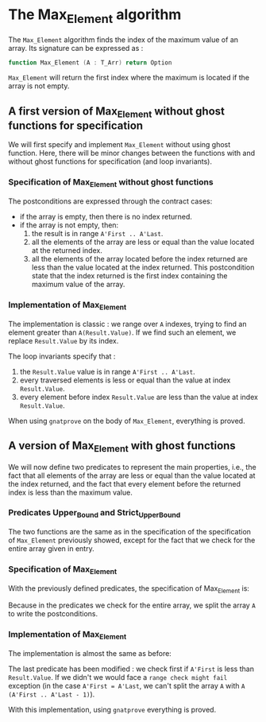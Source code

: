 #+OPTIONS: author:nil title:nil toc:nil
#+EXPORT_FILE_NAME: ../../../maxmin/Max_Element.org

* The Max_Element algorithm

   The ~Max_Element~ algorithm finds the index of the maximum value
   of an array. Its signature can be expressed as :

   #+BEGIN_SRC ada
   function Max_Element (A : T_Arr) return Option
   #+END_SRC

   ~Max_Element~ will return the first index where the maximum is located
   if the array is not empty.

** A first version of Max_Element without ghost functions for specification

    We will first specify and implement ~Max_Element~ without using ghost
    function. Here, there will be minor changes between the functions
    with and without ghost functions for specification (and loop invariants).

*** Specification of Max_Element without ghost functions

    #+INCLUDE: ../../../maxmin/max_element_p.ads :src ada :lines "6-17"

    The postconditions are expressed through the contract cases:
      - if the array is empty, then there is no index returned.
      - if the array is not empty, then:
              1. the result is in range ~A'First .. A'Last~.
              2. all the elements of the array are less or equal than the value located at the returned index.
              3. all the elements of the array located before the index returned are less than the value located at the index returned. This postcondition state that the index returned is the first index containing the maximum value of the array.

*** Implementation of Max_Element

     The implementation is classic : we range over ~A~ indexes, trying
     to find an element greater than ~A(Result.Value)~. If we find such an element,
     we replace ~Result.Value~ by its index.

    #+INCLUDE: ../../../maxmin/max_element_p.adb :src ada :lines "4-27"

     The loop invariants specify that :
     1. the ~Result.Value~ value is in range ~A'First .. A'Last~.
     2. every traversed elements is less or equal than the value at index ~Result.Value~.
     3. every element before index ~Result.Value~ are less than the value at index ~Result.Value~.

     When using ~gnatprove~ on the body of ~Max_Element~, everything is proved.
     
** A version of Max_Element with ghost functions

    We will now define two predicates to represent the main
    properties, i.e., the fact that all elements of the array
    are less or equal than the value located at the index returned,
    and the fact that every element before the returned index is
    less than the maximum value.

*** Predicates Upper_Bound and Strict_Upper_Bound

    #+INCLUDE ../../../spec/upper_bound_p.ads :src ada :lines "6-14"
    
 
     The two functions are the same as in the specification
     of the specification of ~Max_Element~ previously 
     showed, except for the fact that we check for the entire
     array given in entry.

*** Specification of Max_Element

     With the previously defined predicates, the specification of Max_Element is:

     #+INCLUDE ../../../maxmin/max_element_with_ghost_p.ads :src ada :lines "7-17"
     
     Because in the predicates we check for the entire array, we split the array ~A~ 
     to write the postconditions.

*** Implementation of Max_Element 

     The implementation is almost the same as before:

     #+INCLUDE ../../../maxmin/max_element_with_ghost_p.adb :src ada :lines "4-31"

     The last predicate has been modified : we check first if ~A'First~
     is less than ~Result.Value~. If we didn't we would face a ~range check might fail~
     exception (in the case ~A'First = A'Last~, we can't split the array ~A~ with
     ~A (A'First .. A'Last - 1)~).

     With this implementation, using ~gnatprove~ everything is proved.
